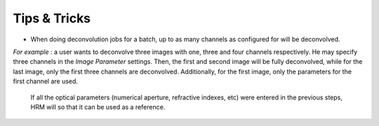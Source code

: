 *************
Tips & Tricks
*************

-  When doing deconvolution jobs for a batch, up to as many channels as
   configured for will be deconvolved.

*For example* : a user wants to deconvolve three images with one, three
and four channels respectively. He may specify three channels in the
*Image Parameter* settings. Then, the first and second image will be
fully deconvolved, while for the last image, only the first three
channels are deconvolved. Additionally, for the first image, only the
parameters for the first channel are used.


  If all the optical parameters (numerical aperture, refractive indexes, etc)
  were entered in the previous steps, HRM will so that
  it can be used as a reference.
